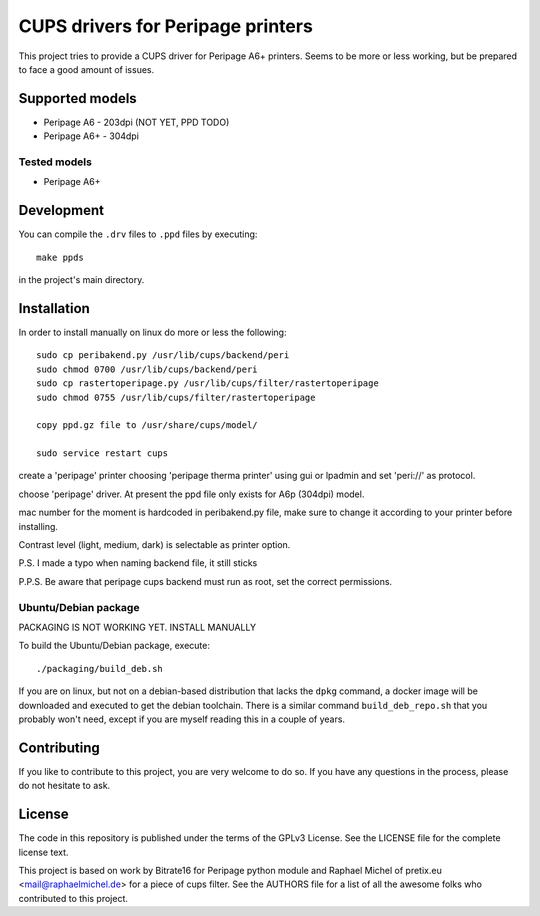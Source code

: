 CUPS drivers for Peripage printers
===================================

This project tries to provide a CUPS driver for Peripage A6+ printers.
Seems to be more or less working, but be prepared to face a good amount of issues. 

Supported models
----------------

* Peripage A6 - 203dpi (NOT YET, PPD TODO)
* Peripage A6+ - 304dpi

Tested models
^^^^^^^^^^^^^

* Peripage A6+





Development
-----------

You can compile the ``.drv`` files to ``.ppd`` files by executing::

    make ppds

in the project's main directory.


Installation
------------

In order to install manually on linux do more or less the following::

	sudo cp peribakend.py /usr/lib/cups/backend/peri
	sudo chmod 0700 /usr/lib/cups/backend/peri
	sudo cp rastertoperipage.py /usr/lib/cups/filter/rastertoperipage
	sudo chmod 0755 /usr/lib/cups/filter/rastertoperipage

	copy ppd.gz file to /usr/share/cups/model/

	sudo service restart cups
	
create a 'peripage' printer choosing 'peripage therma printer' using gui or lpadmin and set 'peri://' as protocol.

choose 'peripage' driver. At present the ppd file only exists for A6p (304dpi) model.

mac number for the moment is hardcoded in peribakend.py file, make sure to change it according to your printer before installing.

Contrast level (light, medium, dark) is selectable as printer option.

P.S. I made a typo when naming backend file, it still sticks

P.P.S. Be aware that peripage cups backend must run as root, set the correct permissions.



Ubuntu/Debian package
^^^^^^^^^^^^^^^^^^^^^
PACKAGING IS NOT WORKING YET. INSTALL MANUALLY


To build the Ubuntu/Debian package, execute::

    ./packaging/build_deb.sh

If you are on linux, but not on a debian-based distribution that lacks the ``dpkg`` command,
a docker image will be downloaded and executed to get the debian toolchain. There is a similar
command ``build_deb_repo.sh`` that you probably won't need, except if you are myself reading
this in a couple of years.

Contributing
------------

If you like to contribute to this project, you are very welcome to do so. If you have any
questions in the process, please do not hesitate to ask.


License
-------

The code in this repository is published under the terms of the GPLv3 License.
See the LICENSE file for the complete license text.

This project is based on work by Bitrate16 for Peripage python module and Raphael Michel of pretix.eu <mail@raphaelmichel.de> for a piece of cups filter. See the
AUTHORS file for a list of all the awesome folks who contributed to this project.

